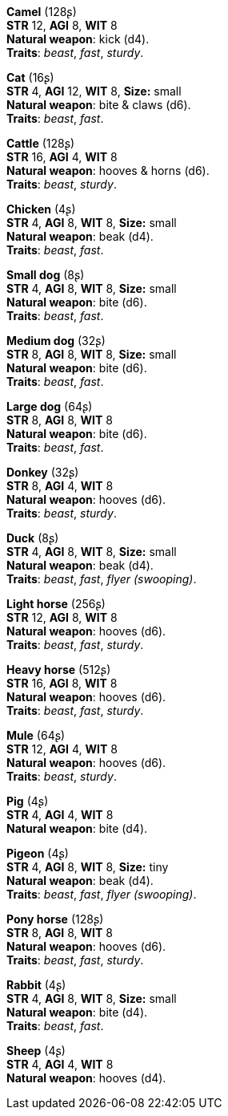 *Camel* (128ʂ) +
*STR* 12, *AGI* 8, *WIT* 8 +
*Natural weapon*: kick (d4). +
*Traits*: _beast_, _fast_, _sturdy_.

*Cat* (16ʂ) +
*STR* 4, *AGI* 12, *WIT* 8, *Size:* small +
*Natural weapon*: bite & claws (d6). +
*Traits*: _beast_, _fast_.

*Cattle* (128ʂ) +
*STR* 16, *AGI* 4, *WIT* 8 +
*Natural weapon*: hooves & horns (d6). +
*Traits*: _beast_, _sturdy_.

*Chicken* (4ʂ) +
*STR* 4, *AGI* 8, *WIT* 8, *Size:* small +
*Natural weapon*: beak (d4). +
*Traits*: _beast_, _fast_.

*Small dog* (8ʂ) +
*STR* 4, *AGI* 8, *WIT* 8, *Size:* small +
*Natural weapon*: bite (d6). +
*Traits*: _beast_, _fast_.

*Medium dog* (32ʂ) +
*STR* 8, *AGI* 8, *WIT* 8, *Size:* small +
*Natural weapon*: bite (d6). +
*Traits*: _beast_, _fast_.

*Large dog* (64ʂ) +
*STR* 8, *AGI* 8, *WIT* 8 +
*Natural weapon*: bite (d6). +
*Traits*: _beast_, _fast_.

*Donkey* (32ʂ) +
*STR* 8, *AGI* 4, *WIT* 8 +
*Natural weapon*: hooves (d6). +
*Traits*: _beast_, _sturdy_.

*Duck* (8ʂ) +
*STR* 4, *AGI* 8, *WIT* 8, *Size:* small +
*Natural weapon*: beak (d4). +
*Traits*: _beast_, _fast_, _flyer (swooping)_.

*Light horse* (256ʂ) +
*STR* 12, *AGI* 8, *WIT* 8 +
*Natural weapon*: hooves (d6). +
*Traits*: _beast_, _fast_, _sturdy_.

*Heavy horse* (512ʂ) +
*STR* 16, *AGI* 8, *WIT* 8 +
*Natural weapon*: hooves (d6). +
*Traits*: _beast_, _fast_, _sturdy_.

*Mule* (64ʂ) +
*STR* 12, *AGI* 4, *WIT* 8 +
*Natural weapon*: hooves (d6). +
*Traits*: _beast_, _sturdy_.

*Pig* (4ʂ) +
*STR* 4, *AGI* 4, *WIT* 8 +
*Natural weapon*: bite (d4).

*Pigeon* (4ʂ) +
*STR* 4, *AGI* 8, *WIT* 8, *Size:* tiny +
*Natural weapon*: beak (d4). +
*Traits*: _beast_, _fast_, _flyer (swooping)_.

*Pony horse* (128ʂ) +
*STR* 8, *AGI* 8, *WIT* 8 +
*Natural weapon*: hooves (d6). +
*Traits*: _beast_, _fast_, _sturdy_.

*Rabbit* (4ʂ) +
*STR* 4, *AGI* 8, *WIT* 8, *Size:* small +
*Natural weapon*: bite (d4). +
*Traits*: _beast_, _fast_.

*Sheep* (4ʂ) +
*STR* 4, *AGI* 4, *WIT* 8 +
*Natural weapon*: hooves (d4).

